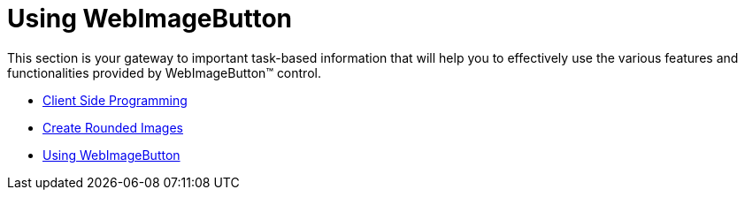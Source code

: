 ﻿////

|metadata|
{
    "name": "web-webimagebutton-using-webimagebutton",
    "controlName": ["WebImageButton"],
    "tags": ["Layouts","Styling"],
    "guid": "{766B30D2-F2F6-4373-87C5-177250CF6162}",  
    "buildFlags": [],
    "createdOn": "2007-05-11T14:26:37Z"
}
|metadata|
////

= Using WebImageButton

This section is your gateway to important task-based information that will help you to effectively use the various features and functionalities provided by WebImageButton™ control.

* link:webimagebutton-client-side-programming.html[Client Side Programming]
* link:webimagebuton-create-rounded-images.html[Create Rounded Images]
* link:webimagebutton-using-webimagebutton.html[Using WebImageButton]
